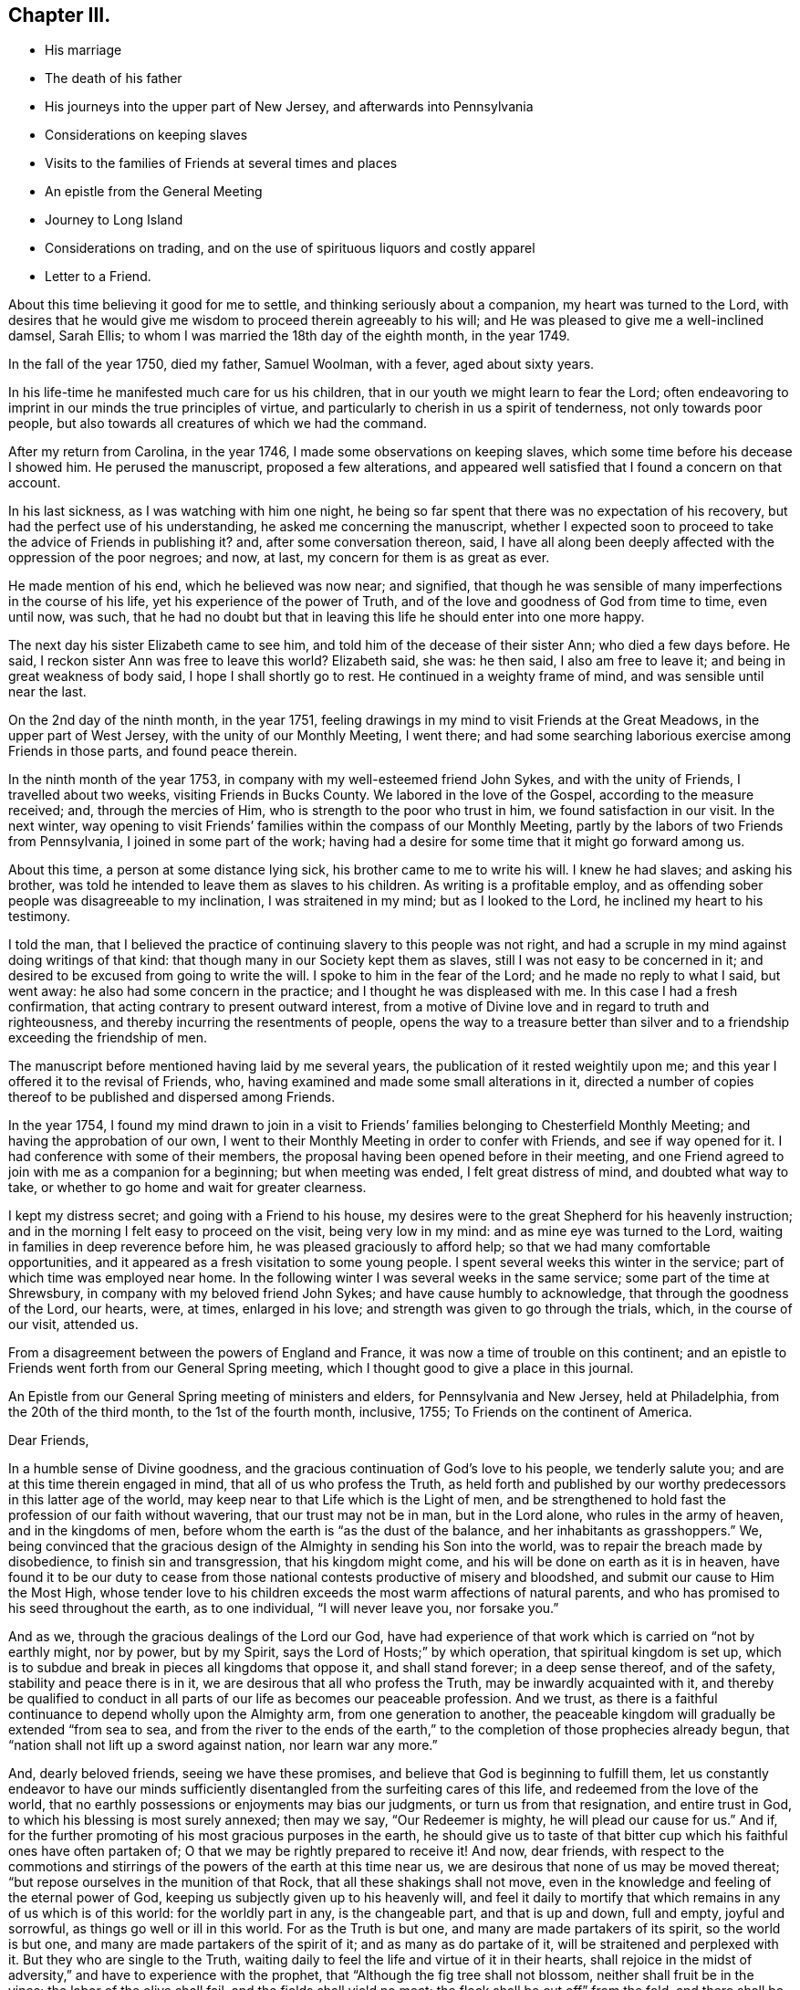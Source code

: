 == Chapter III.

[.chapter-synopsis]
* His marriage
* The death of his father
* His journeys into the upper part of New Jersey, and afterwards into Pennsylvania
* Considerations on keeping slaves
* Visits to the families of Friends at several times and places
* An epistle from the General Meeting
* Journey to Long Island
* Considerations on trading, and on the use of spirituous liquors and costly apparel
* Letter to a Friend.

About this time believing it good for me to settle,
and thinking seriously about a companion, my heart was turned to the Lord,
with desires that he would give me wisdom to proceed therein agreeably to his will;
and He was pleased to give me a well-inclined damsel, Sarah Ellis;
to whom I was married the 18th day of the eighth month, in the year 1749.

In the fall of the year 1750, died my father, Samuel Woolman, with a fever,
aged about sixty years.

In his life-time he manifested much care for us his children,
that in our youth we might learn to fear the Lord;
often endeavoring to imprint in our minds the true principles of virtue,
and particularly to cherish in us a spirit of tenderness, not only towards poor people,
but also towards all creatures of which we had the command.

After my return from Carolina, in the year 1746,
I made some observations on keeping slaves,
which some time before his decease I showed him.
He perused the manuscript, proposed a few alterations,
and appeared well satisfied that I found a concern on that account.

In his last sickness, as I was watching with him one night,
he being so far spent that there was no expectation of his recovery,
but had the perfect use of his understanding, he asked me concerning the manuscript,
whether I expected soon to proceed to take the advice of Friends in publishing it?
and, after some conversation thereon, said,
I have all along been deeply affected with the oppression of the poor negroes; and now,
at last, my concern for them is as great as ever.

He made mention of his end, which he believed was now near; and signified,
that though he was sensible of many imperfections in the course of his life,
yet his experience of the power of Truth,
and of the love and goodness of God from time to time, even until now, was such,
that he had no doubt but that in leaving this life he should enter into one more happy.

The next day his sister Elizabeth came to see him,
and told him of the decease of their sister Ann; who died a few days before.
He said, I reckon sister Ann was free to leave this world?
Elizabeth said, she was: he then said, I also am free to leave it;
and being in great weakness of body said, I hope I shall shortly go to rest.
He continued in a weighty frame of mind, and was sensible until near the last.

On the 2nd day of the ninth month, in the year 1751,
feeling drawings in my mind to visit Friends at the Great Meadows,
in the upper part of West Jersey, with the unity of our Monthly Meeting, I went there;
and had some searching laborious exercise among Friends in those parts,
and found peace therein.

In the ninth month of the year 1753, in company with my well-esteemed friend John Sykes,
and with the unity of Friends, I travelled about two weeks,
visiting Friends in Bucks County.
We labored in the love of the Gospel, according to the measure received; and,
through the mercies of Him, who is strength to the poor who trust in him,
we found satisfaction in our visit.
In the next winter,
way opening to visit Friends`' families within the compass of our Monthly Meeting,
partly by the labors of two Friends from Pennsylvania, I joined in some part of the work;
having had a desire for some time that it might go forward among us.

About this time, a person at some distance lying sick,
his brother came to me to write his will.
I knew he had slaves; and asking his brother,
was told he intended to leave them as slaves to his children.
As writing is a profitable employ,
and as offending sober people was disagreeable to my inclination,
I was straitened in my mind; but as I looked to the Lord,
he inclined my heart to his testimony.

I told the man,
that I believed the practice of continuing slavery to this people was not right,
and had a scruple in my mind against doing writings of that kind:
that though many in our Society kept them as slaves,
still I was not easy to be concerned in it;
and desired to be excused from going to write the will.
I spoke to him in the fear of the Lord; and he made no reply to what I said,
but went away: he also had some concern in the practice;
and I thought he was displeased with me.
In this case I had a fresh confirmation,
that acting contrary to present outward interest,
from a motive of Divine love and in regard to truth and righteousness,
and thereby incurring the resentments of people,
opens the way to a treasure better than silver and to a
friendship exceeding the friendship of men.

The manuscript before mentioned having laid by me several years,
the publication of it rested weightily upon me;
and this year I offered it to the revisal of Friends, who,
having examined and made some small alterations in it,
directed a number of copies thereof to be published and dispersed among Friends.

In the year 1754,
I found my mind drawn to join in a visit to Friends`'
families belonging to Chesterfield Monthly Meeting;
and having the approbation of our own,
I went to their Monthly Meeting in order to confer with Friends,
and see if way opened for it.
I had conference with some of their members,
the proposal having been opened before in their meeting,
and one Friend agreed to join with me as a companion for a beginning;
but when meeting was ended, I felt great distress of mind, and doubted what way to take,
or whether to go home and wait for greater clearness.

I kept my distress secret; and going with a Friend to his house,
my desires were to the great Shepherd for his heavenly instruction;
and in the morning I felt easy to proceed on the visit, being very low in my mind:
and as mine eye was turned to the Lord, waiting in families in deep reverence before him,
he was pleased graciously to afford help; so that we had many comfortable opportunities,
and it appeared as a fresh visitation to some young people.
I spent several weeks this winter in the service;
part of which time was employed near home.
In the following winter I was several weeks in the same service;
some part of the time at Shrewsbury, in company with my beloved friend John Sykes;
and have cause humbly to acknowledge, that through the goodness of the Lord, our hearts,
were, at times, enlarged in his love; and strength was given to go through the trials,
which, in the course of our visit, attended us.

From a disagreement between the powers of England and France,
it was now a time of trouble on this continent;
and an epistle to Friends went forth from our General Spring meeting,
which I thought good to give a place in this journal.

An Epistle from our General Spring meeting of ministers and elders,
for Pennsylvania and New Jersey, held at Philadelphia, from the 20th of the third month,
to the 1st of the fourth month, inclusive, 1755; To Friends on the continent of America.

[.embedded-content-document.letter]
--
[.salutation]
Dear Friends,

In a humble sense of Divine goodness,
and the gracious continuation of God`'s love to his people, we tenderly salute you;
and are at this time therein engaged in mind, that all of us who profess the Truth,
as held forth and published by our worthy predecessors in this latter age of the world,
may keep near to that Life which is the Light of men,
and be strengthened to hold fast the profession of our faith without wavering,
that our trust may not be in man, but in the Lord alone, who rules in the army of heaven,
and in the kingdoms of men, before whom the earth is "`as the dust of the balance,
and her inhabitants as grasshoppers.`"
We, being convinced that the gracious design of the
Almighty in sending his Son into the world,
was to repair the breach made by disobedience, to finish sin and transgression,
that his kingdom might come, and his will be done on earth as it is in heaven,
have found it to be our duty to cease from those
national contests productive of misery and bloodshed,
and submit our cause to Him the Most High,
whose tender love to his children exceeds the most warm affections of natural parents,
and who has promised to his seed throughout the earth, as to one individual,
"`I will never leave you, nor forsake you.`"

And as we, through the gracious dealings of the Lord our God,
have had experience of that work which is carried on "`not by earthly might,
nor by power, but by my Spirit, says the Lord of Hosts;`" by which operation,
that spiritual kingdom is set up,
which is to subdue and break in pieces all kingdoms that oppose it,
and shall stand forever; in a deep sense thereof, and of the safety,
stability and peace there is in it, we are desirous that all who profess the Truth,
may be inwardly acquainted with it,
and thereby be qualified to conduct in all parts
of our life as becomes our peaceable profession.
And we trust, as there is a faithful continuance to depend wholly upon the Almighty arm,
from one generation to another,
the peaceable kingdom will gradually be extended "`from sea to sea,
and from the river to the ends of the earth,`" to the
completion of those prophecies already begun,
that "`nation shall not lift up a sword against nation, nor learn war any more.`"

And, dearly beloved friends, seeing we have these promises,
and believe that God is beginning to fulfill them,
let us constantly endeavor to have our minds sufficiently
disentangled from the surfeiting cares of this life,
and redeemed from the love of the world,
that no earthly possessions or enjoyments may bias our judgments,
or turn us from that resignation, and entire trust in God,
to which his blessing is most surely annexed; then may we say,
"`Our Redeemer is mighty, he will plead our cause for us.`"
And if, for the further promoting of his most gracious purposes in the earth,
he should give us to taste of that bitter cup
which his faithful ones have often partaken of;
O that we may be rightly prepared to receive it!
And now, dear friends,
with respect to the commotions and stirrings of
the powers of the earth at this time near us,
we are desirous that none of us may be moved thereat;
"`but repose ourselves in the munition of that Rock,
that all these shakings shall not move,
even in the knowledge and feeling of the eternal power of God,
keeping us subjectly given up to his heavenly will,
and feel it daily to mortify that which remains in any of us which is of this world:
for the worldly part in any, is the changeable part, and that is up and down,
full and empty, joyful and sorrowful, as things go well or ill in this world.
For as the Truth is but one, and many are made partakers of its spirit,
so the world is but one, and many are made partakers of the spirit of it;
and as many as do partake of it, will be straitened and perplexed with it.
But they who are single to the Truth,
waiting daily to feel the life and virtue of it in their hearts,
shall rejoice in the midst of adversity,`" and have to experience with the prophet,
that "`Although the fig tree shall not blossom, neither shall fruit be in the vines;
the labor of the olive shall fail, and the fields shall yield no meat;
the flock shall be cut off`" from the fold, and there shall be no herd in the stall:
yet will they rejoice in the Lord, and joy in the God of their salvation.`"
If, contrary to this, we profess the Truth,
and not living under the power and influence of it,
are producing fruits disagreeable to the purity thereof,
and trust to the strength of man to support ourselves therein,
our confidence will be vain.
For He, who removed the hedge from his vineyard, and gave it to be trodden under foot,
by reason of the wild grapes it produced, Isaiah 5:5., remains unchangeable: and if,
for the chastisement of wickedness, and further promoting his own glory, he does arise,
even to shake terribly the earth, who then may oppose him, and prosper!
We remain, in the love of the Gospel, your friends and brethren.

[.signed-section-signature]
Signed by fourteen Friends.

--

Scrupling to do writings relative to keeping slaves,
having been a means of sundry small trials to me,
in which I have evidently felt my own will set aside,
I think it good to mention a few of them.
Tradesmen and retailers of goods, who depend on their business for a living,
are naturally inclined to keep the good will of their customers;
nor is it a pleasant thing for young men to be under a
necessity to question the judgment or honesty of elderly men,
and more especially of such who have a fair reputation.
Deep rooted customs, though wrong, are not easily altered;
but it is the duty of every one to be firm in
that which they certainly know is right for them.
A charitable benevolent man, well acquainted with a negro, may, I believe,
under some circumstances, keep him in his family as a servant,
on no other motives than the negro`'s good; but man, as man,
knows not what shall be after him,
nor has he any assurance that his children will
attain to that perfection in wisdom and goodness,
necessary rightly to exercise such power.
Hence it is clear to me, that I ought not to be the scribe where wills are drawn,
in which some children are made absolute masters over others during life.

About this time, an ancient man of good esteem in the neighborhood,
came to my house to get his will written.
He had young negroes; and I asked him privately, how he purposed to dispose of them?
he told me: I then said, I cannot write your will without breaking my own peace,
and respectfully gave him my reasons for it.
He signified that he had a choice that I should have written it; but as I could not,
consistent with my conscience, he did not desire it:
and so he got it written by some other person.
A few years after, there being great alterations in his family,
he came again to get me to write his will: his negroes were yet young, and his son,
to whom he intended to give them, was, since he first spoke to me, from a libertine,
become a sober young, man; and he supposed that I would be free, on that account,
to write it.
We had much friendly talk on the subject, and then deferred it: a few days after,
he came again and directed their freedom; and so I wrote his will.

Near the time the last mentioned Friend first spoke to me,
a neighbor received a bad bruise in his body, and sent for me to bleed him;
which being done, he desired me to write his will.
I took notes; and among other things,
he told me to which of his children he gave his young negro.
I considered the pain and distress he was in, and knew not how it would end;
so I wrote his will, save only that part concerning his slave,
and carrying it to his bed-side, read it to him; and then told him in a friendly way,
that I could not write any instruments by which my fellow-creatures were made slaves,
without bringing trouble on my own mind.
I let him know that I charged nothing for what I had done;
and desired to be excused from doing the other part in the way he proposed:
we then had a serious conference on the subject and at length,
he agreeing to set her free, I finished his will.

Having found drawings in my mind to visit Friends on Long Island,
after obtaining a certificate from our Monthly Meeting,
I set off on the 12th day of the fifth month, in the year 1756.
When I reached the island,
I lodged the first night at the house of my dear friend Richard Hallet.
Next day being the first of the week, I was at the meeting at Newtown;
in which we experienced the renewed manifestations of the love of Jesus Christ,
to the comfort of the honest-hearted.

I went that night to Flushing; and the next day,
in company with my beloved friend Matthew Franklin, we crossed the ferry at White-stone;
were at three meetings on the main, and then returned to the island,
where I spent the remainder of the week in visiting meetings.
The Lord, I believe, has a people in those parts, who are honestly inclined to serve him;
but many, I fear, are too much clogged with the things of this life,
and do not come forward, bearing the cross, in such faithfulness as he calls for.

My mind was deeply engaged in this visit, both in public and private,
and at several places where I was, on observing that they had slaves,
I found myself under a necessity, in a friendly way, to labor with them on that subject;
expressing, as way opened,
the inconsistency of that practice with the purity of the Christian religion,
and the ill effects of it, manifested among us.

The latter end of the week, their Yearly Meeting began;
at which were our friends John Scarborough, Jane Hoskins and Susannah Brown,
from Pennsylvania: the public meetings were large,
and measurably favored with Divine goodness.

The exercise of my mind at this meeting,
was chiefly on account of those who were considered as the foremost rank in the Society:
and in a meeting of ministers and elders, way opened,
so that I expressed in some measure what lay upon me;
and at a time when Friends were met for transacting the affairs of the church,
having sat awhile silent, I felt a weight on my mind, and stood up;
and through the gracious regard of our heavenly Father,
strength was given fully to clear myself of a burden,
which for some days had been increasing upon me.

Through the humbling dispensations of Divine Providence,
men are sometimes fitted for his service.
The messages of the prophet Jeremiah were so disagreeable to the people,
and so reverse to the spirit they lived in, that he became the object of their reproach;
and in the weakness of nature, thought of desisting from his prophetic office; but,
says he, "`His word was in my heart as a burning fire shut up in my bones,
and I was weary with forbearing, and could not stay.`"
I saw at this time, that if I was honest in declaring that which Truth opened in me,
I could not please all men; and labored to be content in the way of my duty,
however disagreeable to my own inclination.
After this I went homeward, taking Woodbridge and Plainfield in my way;
in both which meetings, the pure influence of Divine love was manifested;
in a humbling sense whereof I went home: having been out about twenty-four days,
and rode about three hundred and sixteen miles.

While I was on this journey,
my heart was much affected with a sense of the
state of the churches in our southern provinces;
and believing the Lord was calling me to some further labor among them,
I was bowed in reverence before him,
with fervent desires that I might find strength to resign myself to his heavenly will.

Until this year, 1756, I continued to retail goods,
besides following my trade as a tailor;
about which time I grew uneasy on account of my business growing too cumbersome.
I had begun with selling trimmings for garments,
and from there proceeded to sell cloths and linens; and at length,
having got a considerable shop of goods, my trade increased every year,
and the road to large business appeared open; but I felt a stop in my mind.

Through the mercies of the Almighty, I had, in a good degree,
learned to be content with a plain way of living: I had but a small family;
and on serious consideration,
I believed Truth did not require me to engage in many cumbering affairs.
It had been my general practice to buy and sell things really useful;
things that served chiefly to please the vain mind in people, I was not easy to trade in;
seldom did it; and whenever I did, I found it to weaken me as a Christian.

The increase of business became my burden;
for though my natural inclination was toward being a merchant,
yet I believed Truth required me to live more free from outward cumber;
and there was now a strife in my mind between the two.
In this exercise my prayers were put up to the Lord, who graciously heard me,
and gave me a heart resigned to his holy will: then I lessened my business;
and as I had opportunity, told my customers of my intentions,
that they might consider what shop to turn to: and in awhile,
wholly ceased being a merchant, following my trade as a tailor, myself only,
having no apprentice.

I also had a nursery of apple trees; in which I employed some of my time in hoeing,
grafting, trimming and inoculating.
In the mercantile business it is the custom, where I lived, to sell chiefly on credit,
and poor people often get in debt; and when payment is expected,
not having wherewith to pay, their creditors often sue for it at law.
Playing often observed occurrences of this kind,
I found it good for me to advise poor people to take
such goods as were most useful and not costly.

In the time of trading,
I had an opportunity of seeing that the too liberal use of spirituous liquors,
and the custom of wearing too costly apparel, led some people into great inconveniences;
and these two things appear to be often connected one with the other.
By not attending to that use of things which is consistent with universal righteousness,
there is an increase of labor,
which extends beyond what our heavenly Father intends for us: by great labor,
and often by much sweating, there is, even among such who are not drunkards,
a craving of some liquors to revive the spirits: that,
partly by the luxurious drinking of some, and partly by the drinking of others,
led to it through immoderate labor,
very great quantities of rum are every year expended in our colonies;
the greater part of which we should have no need of,
did we steadily attend to pure wisdom.

Where men take pleasure in feeling their minds elevated with strong drink,
and so indulge their appetite as to disorder their understandings,
neglect their duty as members in a family or in civil society,
and cast off all regard to religion, their case is much to be pitied;
and where such whose lives are for the most part regular,
and whose examples have a strong influence on the minds of others,
adhere to some customs which powerfully draw to the use
of more strong liquor than pure wisdom allows;
this also, as it hinders the spreading of the spirit of meekness,
and strengthens the hands of the more excessive drinkers, is a case to be lamented.

As every degree of luxury has some connection with evil;
for those who profess to be disciples of Christ,
and are looked upon as leaders of the people, to have that mind in them,
which was also in Christ, and so stand separate from every wrong way,
is a means of help to the weaker.
As I have sometimes been much spent in the heat, and taken spirits to revive me,
I have found by experience, that in such circumstances the mind is not so calm,
nor so fitly disposed for Divine meditation, as when all such extremes are avoided;
and I have felt an increasing care to attend to that
holy Spirit which sets right bounds to our desires,
and leads those who faithfully follow it,
to apply all the gifts of Divine Providence to the purposes for which they were intended.
Did such who have the care of great estates,
attend with singleness of heart to this heavenly Instructor,
which so opens and enlarges the mind, that men love their neighbors as themselves,
they would have wisdom given them to manage,
without finding occasion to employ some people in the luxuries of life,
or to make it necessary for others to labor too hard;
but for lack of steadily regarding this principle of Divine love,
a selfish spirit takes place in the minds of people,
which is attended with darkness and manifold confusions in the world.

Though trading in things useful is an honest employ; yet,
through the great number of superfluities which are bought and sold,
and through the corruption of the times, they who pursue being merchants for their living,
have great need to be well experienced in that precept
which the prophet Jeremiah laid down for his scribe;
"`Do you seek great things for yourself? Seek them not.`"
In the winter, this year, I was engaged with Friends in visiting families;
and through the goodness of the Lord,
we had oftentimes experience of his heart-tendering presence among us.

[.embedded-content-document.letter]
--

[.letter-heading]
A Copy of a Letter Written to a Friend.

In this your late affliction I have found a deep fellow-feeling with you;
and had a secret hope throughout,
that it might please the Father of mercies to raise you up,
and sanctify your troubles to you;
that you being more fully acquainted with that way which the world esteems foolish,
may feel the clothing of Divine fortitude,
and be strengthened to resist that spirit which leads
from the simplicity of the everlasting Truth.

We may see ourselves crippled and halting,
and from a strong bias to things pleasant and easy, find an impossibility to advance;
but things impossible with men are possible with God;
and our wills being made subject to his, all temptations are surmountable.

This work of subjecting the will, is compared to the mineral in the furnace; which,
through fervent heat, is reduced from its first principle:
"`He refines them as silver is refined-- He shall sit as a refiner,
and purifier of silver.`"
By these comparisons,
we are instructed in the necessity of the melting operation of the hand of God upon us,
to prepare our hearts truly to adore him, and to manifest that adoration,
by inwardly turning away from that spirit, in all its workings, which is not of him.
To forward this work, the all-wise God is sometimes pleased, through outward distress,
to bring us near the gates of death, that life being painful and afflicting,
and the prospect of eternity open before us, all earthly bonds may be loosened,
and the mind prepared for that deep and sacred instruction,
which otherwise would not be received.

If kind parents love their children and delight in their happiness, then He,
who is perfect goodness, in sending abroad mortal contagions,
does assuredly direct their use.

Are the righteous removed by it, their change is happy;
are the wicked taken away in their wickedness, the Almighty is clear.
Do we pass through with anguish and great bitterness, and yet recover,
he intends that we should be purged from dross, and our ear opened to discipline.

And now on your part, after your sore affliction and doubts of recovery,
you are again restored; forget not Him who has helped you,
but in humble gratitude hold fast his instructions,
thereby to shun those by-paths which lead from the firm foundation.
I am sensible of that variety of company, to which one in your business must be exposed:
I have painfully felt the force of conversation
proceeding from men deeply rooted in an earthly mind,
and can sympathize with others in such conflicts, in that much weakness still attends me.

I find that to be a fool as to worldly wisdom, and commit my cause to God,
not fearing to offend men, who take offense at the simplicity of Truth,
is the only way to remain unmoved at the sentiments of others.

The fear of man brings a snare; by halting in our duty,
and giving back in the time of trial, our hands grow weaker,
our spirits get mingled with the people,
our ears grow dull as to hearing the language of the true Shepherd,
so that when we look at the way of the righteous,
it seems as though it was not for us to follow them.

There is a love that clothes my mind while I write, which is superior to all expressions;
and I find my heart open to encourage to a holy emulation,
to advance in Christian firmness.

Deep humility is a strong bulwark; and as we enter into it,
we find safety and true exaltation: the foolishness of God is wiser than man,
and the weakness of God is stronger than man.
Being unclothed of our own wisdom, and knowing the abasement of the creature,
therein we find that power to arise, which gives health and vigor to us.

--
